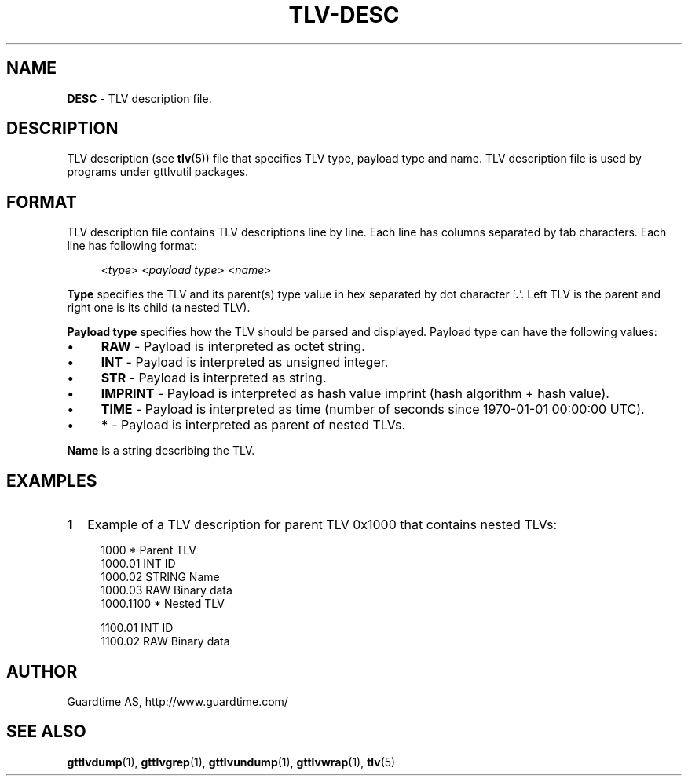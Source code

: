 .TH TLV-DESC 5
.\"
.\"
.\"
.SH NAME
\fBDESC \fR- TLV description file.
.\"
.\"
.SH DESCRIPTION
.LP
TLV description (see \fBtlv\fR(5)) file that specifies TLV type, payload type and name. TLV description file is used by programs under gttlvutil packages.
.LP
.\"
.\"
.SH FORMAT
.\"
TLV description file contains TLV descriptions line by line. Each line has columns separated by tab characters. Each line has following format:
.LP
.RS 4
<\fItype\fR>  <\fIpayload type\fR>  <\fIname\fR>
.RE
.\"
.LP
\fBType\fR specifies the TLV and its parent(s) type value in hex separated by dot character '\fB.\fR'. Left TLV is the parent and right one is its child (a nested TLV).
.LP
\fBPayload type\fR specifies how the TLV should be parsed and displayed. Payload type can have the following values:
.LP
.IP \(bu 4
\fBRAW\fR - Payload is interpreted as octet string.
.IP \(bu 4
\fBINT\fR - Payload is interpreted as unsigned integer.
.IP \(bu 4
\fBSTR\fR - Payload is interpreted as string.
.IP \(bu 4
\fBIMPRINT\fR - Payload is interpreted as hash value imprint (hash algorithm + hash value).
.IP \(bu 4
\fBTIME\fR - Payload is interpreted as time (number of seconds since 1970-01-01 00:00:00 UTC).
.IP \(bu 4
\fB*\fR - Payload is interpreted as parent of nested TLVs.
.LP
\fBName\fR is a string describing the TLV.


.SH EXAMPLES
.\"
.\"
.TP 2
\fB1
\fRExample of a TLV description for parent TLV 0x1000 that contains nested TLVs:
.LP
.RS 4
1000        *       Parent TLV
.br
1000.01     INT     ID
.br
1000.02     STRING  Name
.br
1000.03     RAW     Binary data
.br
1000.1100   *       Nested TLV
.br
.LP
1100.01   INT       ID
.br
1100.02   RAW       Binary data
.LP

.SH AUTHOR
Guardtime AS, http://www.guardtime.com/
.\"
.\"
.SH SEE ALSO
.\"
\fBgttlvdump\fR(1), \fBgttlvgrep\fR(1), \fBgttlvundump\fR(1), \fBgttlvwrap\fR(1), \fBtlv\fR(5)